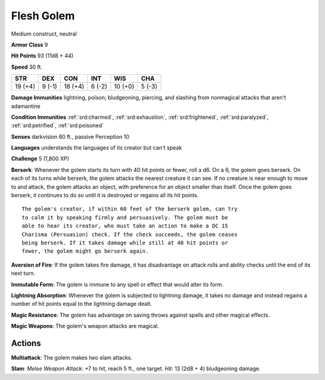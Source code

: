 
.. _srd:flesh-golem:

Flesh Golem
-----------

Medium construct, neutral

**Armor Class** 9

**Hit Points** 93 (11d8 + 44)

**Speed** 30 ft.

+-----------+----------+-----------+----------+-----------+----------+
| STR       | DEX      | CON       | INT      | WIS       | CHA      |
+===========+==========+===========+==========+===========+==========+
| 19 (+4)   | 9 (-1)   | 18 (+4)   | 6 (-2)   | 10 (+0)   | 5 (-3)   |
+-----------+----------+-----------+----------+-----------+----------+

**Damage Immunities** lightning, poison; bludgeoning, piercing, and
slashing from nonmagical attacks that aren't adamantine

**Condition Immunities** :ref:`srd:charmed`, :ref:`srd:exhaustion`, :ref:`srd:frightened`, :ref:`srd:paralyzed`,
:ref:`srd:petrified`, :ref:`srd:poisoned`

**Senses** darkvision 60 ft., passive Perception 10

**Languages** understands the languages of its creator but can't speak

**Challenge** 5 (1,800 XP)

**Berserk**: Whenever the golem starts its turn with 40 hit points or 
fewer, roll a d6. On a 6, the golem goes berserk.
On each of its turns while berserk, the golem attacks the
nearest creature it can see. If no creature is near enough to move to
and attack, the golem attacks an object, with preference for an object
smaller than itself. Once the golem goes berserk, it continues to do so
until it is destroyed or regains all its hit points.

::

    The golem's creator, if within 60 feet of the berserk golem, can try
    to calm it by speaking firmly and persuasively. The golem must be
    able to hear its creator, who must take an action to make a DC 15
    Charisma (Persuasion) check. If the check succeeds, the golem ceases
    being berserk. If it takes damage while still at 40 hit points or
    fewer, the golem might go berserk again.

**Aversion of Fire**: If the golem takes fire damage, it has
disadvantage on attack rolls and ability checks until the end of its
next turn.

**Immutable Form**: The golem is immune to any spell or
effect that would alter its form.

**Lightning Absorption**: Whenever the
golem is subjected to lightning damage, it takes no damage and instead
regains a number of hit points equal to the lightning damage dealt.


**Magic Resistance**: The golem has advantage on saving throws against
spells and other magical effects.

**Magic Weapons**: The golem's weapon
attacks are magical.

Actions
~~~~~~~~~~~~~~~~~~~~~~~~~~~~~~~~~

**Multiattack**: The golem makes two slam attacks.

**Slam**: *Melee
Weapon Attack*: +7 to hit, reach 5 ft., one target. *Hit*: 13 (2d8 + 4)
bludgeoning damage.
